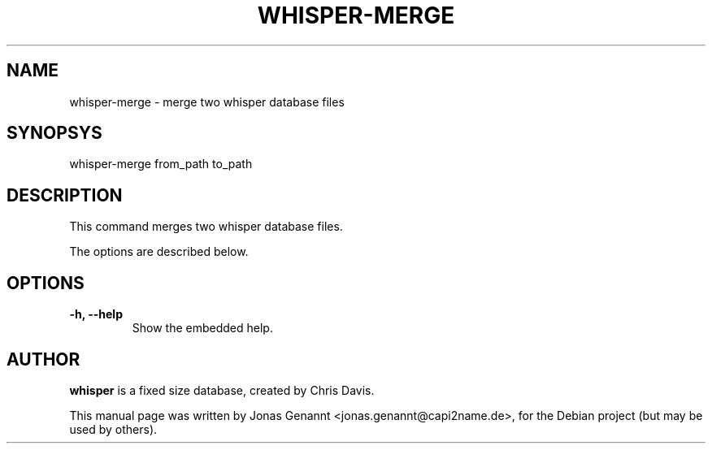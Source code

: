 .TH WHISPER-MERGE 1
.SH NAME
whisper-merge \- merge two whisper database files
.SH SYNOPSYS
.nf
.fam C
\fbwhisper-merge\fP from_path to_path
.fam T
.fi
.SH DESCRIPTION
This command merges two whisper database files.
.PP
The options are described below.
.SH OPTIONS
.TP
.B
\-h, \-\-help
Show the embedded help.
.SH AUTHOR
\fBwhisper\fP is a fixed size database, created by Chris Davis.
.PP
This manual page was written by Jonas Genannt <jonas.genannt@capi2name.de>, for
the Debian project (but may be used by others).

